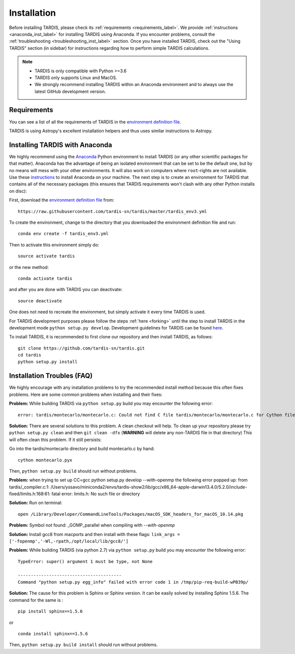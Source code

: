 .. _installation:

************
Installation
************

Before installing TARDIS, please check its :ref:`requirements
<requirements_label>`. We provide :ref:`instructions <anaconda_inst_label>` for installing TARDIS using 
Anaconda. If you encounter problems, consult the
:ref:`troubleshooting <troubleshooting_inst_label>` section. Once you have
installed TARDIS, check out the "Using TARDIS" section (in sidebar) for instructions regarding how to perform simple TARDIS calculations.

.. _requirements_label:


.. note::

    - TARDIS is only compatible with Python >=3.6
    - TARDIS only supports Linux and MacOS.
    - We strongly recommend installing TARDIS within an Anaconda environment and to always use the latest GitHub development version.


Requirements
============

You can see a list of all the requirements of TARDIS in the `environment definition file <https://raw.githubusercontent.com/tardis-sn/tardis/master/tardis_env3.yml>`_.

TARDIS is using Astropy's excellent installation helpers and thus uses similar
instructions to Astropy.

.. _anaconda_inst_label:

Installing TARDIS with Anaconda
===============================

We highly recommend using the `Anaconda <https://www.anaconda.com/>`_ Python environment to install TARDIS (or
any other scientific packages for that matter). Anaconda has the advantage of
being an isolated environment that can be set to be the default one, but by no
means will mess with your other environments. It will also work on computers
where ``root``-rights are not available. Use these `instructions
<http://docs.continuum.io/anaconda/install.html>`_ to install Anaconda on your
machine. The next step is to create an environment for TARDIS that contains all
of the necessary packages (this ensures that TARDIS requirements won't clash
with any other Python installs on disc):

First, download the `environment definition file <https://raw.githubusercontent.com/tardis-sn/tardis/master/tardis_env3.yml>`_ from:
::

    https://raw.githubusercontent.com/tardis-sn/tardis/master/tardis_env3.yml

To create the environment, change to the directory that you downloaded the environment definition file and run:
::

    conda env create -f tardis_env3.yml

Then to activate this environment simply do:
::

    source activate tardis

or the new method:
::

    conda activate tardis

and after you are done with TARDIS you can deactivate:
::

    source deactivate

One does not need to recreate the environment, but simply activate it every time
TARDIS is used.

For TARDIS development purposes please follow the steps :ref:`here <forking>`
until the step to install TARDIS in the development mode
``python setup.py develop``. Development guidelines for
TARDIS can be found `here <https://tardis-sn.github.io/tardis/development/index.html>`_.

To install TARDIS, it is recommended to first clone our repository and
then install TARDIS, as follows:
::

    git clone https://github.com/tardis-sn/tardis.git
    cd tardis
    python setup.py install


.. _troubleshooting_inst_label:

Installation Troubles (FAQ)
===========================

We highly encourage with any installation problems to try the recommended install
method because this often fixes problems. Here are some common problems when
installing and their fixes:

**Problem:** While building TARDIS via ``python setup.py`` build you
may encounter the following error:
::

    error: tardis/montecarlo/montecarlo.c: Could not find C file tardis/montecarlo/montecarlo.c for Cython file tardis/montecarlo/montecarlo.pyx when building extension tardis.montecarlo.montecarlo. Cython must be installed to build from a git checkout.


**Solution:** There are several solutions to this problem. A clean checkout will
help. To clean up your repository please try ``python setup.py clean`` and
then ``git clean -dfx`` (**WARNING** will delete any non-TARDIS file in that directory)
This will often clean this problem. If it still persists:

Go into the tardis/montecarlo directory and build montecarlo.c by hand:
::

    cython montecarlo.pyx

Then, ``python setup.py build`` should run without problems.


**Problem:** when trying to set up CC=gcc python setup.py develop --with-openmp the following error popped up: 
from tardis/_compiler.c:1: /Users/yssavo/miniconda2/envs/tardis-show2/lib/gcc/x86_64-apple-darwin13.4.0/5.2.0/include-fixed/limits.h:168:61: fatal error: limits.h: No such file or directory 

**Solution:** Run on terminal: 
::

    open /Library/Developer/CommandLineTools/Packages/macOS_SDK_headers_for_macOS_10.14.pkg

**Problem:** Symbol not found: _GOMP_parallel when compiling with `--with-openmp`

**Solution:** Install gcc8 from macports and then install with these flags: ``link_args = ['-fopenmp','-Wl,-rpath,/opt/local/lib/gcc8/']``

**Problem:** While building TARDIS (via python 2.7) via ``python setup.py`` build you
may encounter the following error:
::

    TypeError: super() argument 1 must be type, not None
    
    ----------------------------------------
    Command "python setup.py egg_info" failed with error code 1 in /tmp/pip-req-build-wPB39p/


**Solution:** The cause for this problem is Sphinx or Sphinx version. It can be easily solved by installing Sphinx 1.5.6.
The command for the same is :
::

    pip install sphinx==1.5.6

or

::

    conda install sphinx==1.5.6

Then, ``python setup.py build install`` should run without problems.

